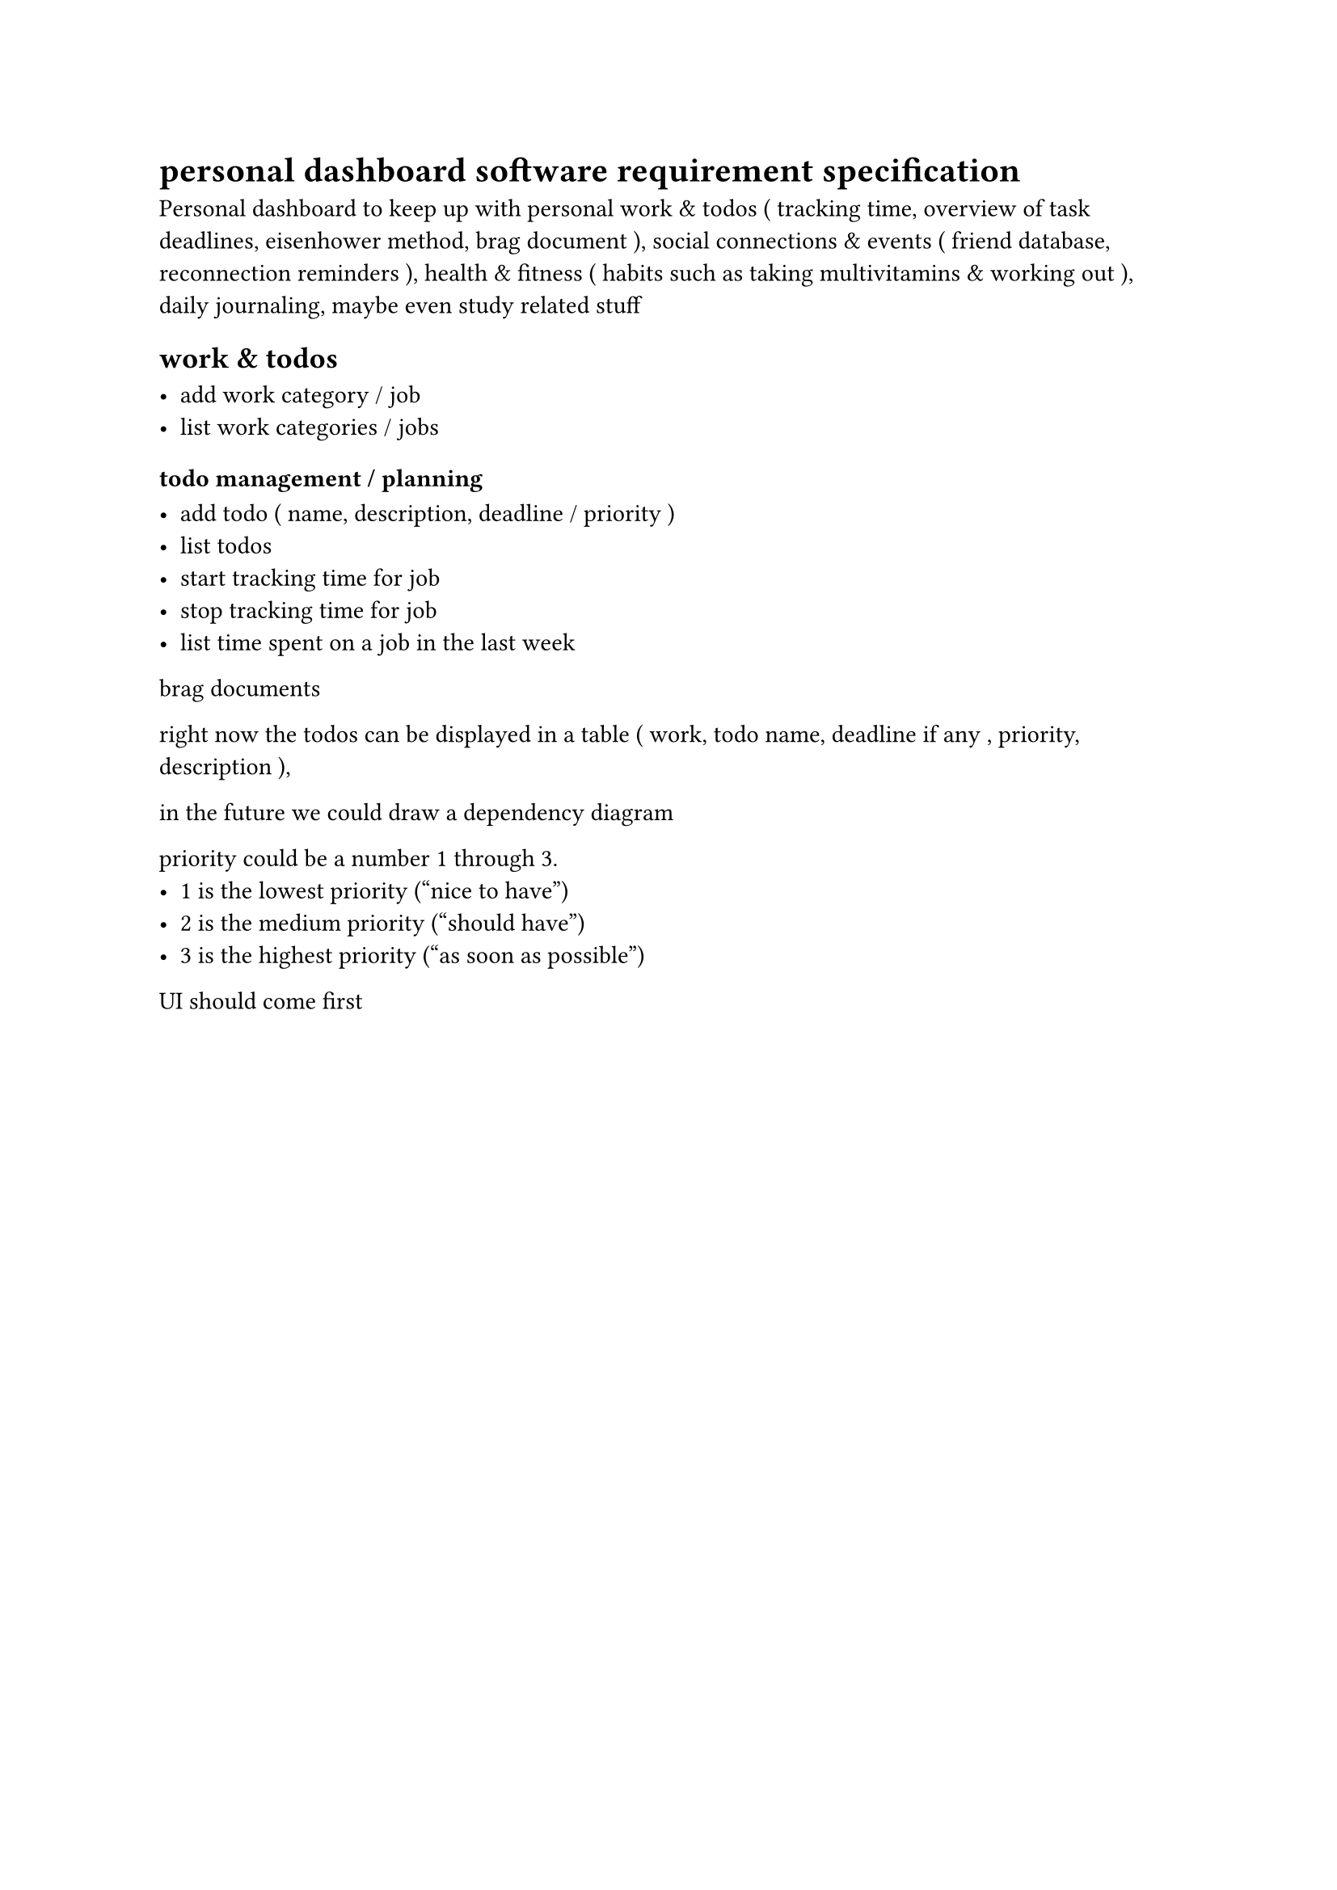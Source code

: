 = personal dashboard software requirement specification 

Personal dashboard to keep up with personal work & todos ( tracking time, overview of task deadlines, eisenhower method, brag document ), social connections & events ( friend database, reconnection reminders ), health & fitness ( habits such as taking multivitamins & working out ), daily journaling, maybe even study related stuff


== work & todos

- add work category / job
- list work categories / jobs


=== todo management / planning

- add todo ( name, description, deadline / priority )
- list todos
- start tracking time for job
- stop tracking time for job
- list time spent on a job in the last week


brag documents

right now the todos can be displayed in a table
( work, todo name, deadline if any , priority, description ),

in the future we could draw a dependency diagram

priority could be a number 1 through 3.
- 1 is the lowest priority ("nice to have")
- 2 is the medium priority ("should have")
- 3 is the highest priority ("as soon as possible")

UI should come first